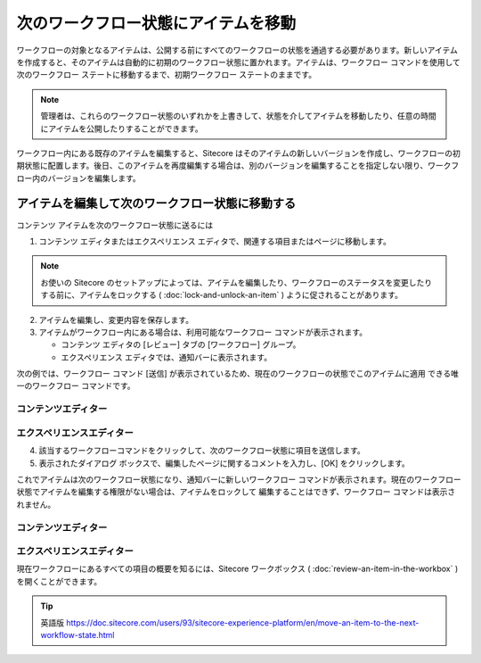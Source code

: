 ###################################################
次のワークフロー状態にアイテムを移動
###################################################

ワークフローの対象となるアイテムは、公開する前にすべてのワークフローの状態を通過する必要があります。新しいアイテムを作成すると、そのアイテムは自動的に初期のワークフロー状態に置かれます。アイテムは、ワークフロー コマンドを使用して次のワークフロー ステートに移動するまで、初期ワークフロー ステートのままです。

.. note:: 管理者は、これらのワークフロー状態のいずれかを上書きして、状態を介してアイテムを移動したり、任意の時間にアイテムを公開したりすることができます。

ワークフロー内にある既存のアイテムを編集すると、Sitecore はそのアイテムの新しいバージョンを作成し、ワークフローの初期状態に配置します。後日、このアイテムを再度編集する場合は、別のバージョンを編集することを指定しない限り、ワークフロー内のバージョンを編集します。

************************************************
アイテムを編集して次のワークフロー状態に移動する
************************************************

コンテンツ アイテムを次のワークフロー状態に送るには

1. コンテンツ エディタまたはエクスペリエンス エディタで、関連する項目またはページに移動します。

.. note:: お使いの Sitecore のセットアップによっては、アイテムを編集したり、ワークフローのステータスを変更したりする前に、アイテムをロックする ( :doc:`lock-and-unlock-an-item` ) ように促されることがあります。

2. アイテムを編集し、変更内容を保存します。

3. アイテムがワークフロー内にある場合は、利用可能なワークフロー コマンドが表示されます。

   * コンテンツ エディタの [レビュー] タブの [ワークフロー] グループ。
   * エクスペリエンス エディタでは、通知バーに表示されます。

次の例では、ワークフロー コマンド [送信] が表示されているため、現在のワークフローの状態でこのアイテムに適用 できる唯一のワークフロー コマンドです。

コンテンツエディター
======================

.. image:: images/15eafd3566ed91.png
   :align: center
   :width: 400px
   :alt: コンテンツエディター

エクスペリエンスエディター
================================

.. image:: images/15eafd3567adf1.png
   :align: center
   :width: 400px
   :alt: エクスペリエンスエディター

4. 該当するワークフローコマンドをクリックして、次のワークフロー状態に項目を送信します。

5. 表示されたダイアログ ボックスで、編集したページに関するコメントを入力し、[OK] をクリックします。

これでアイテムは次のワークフロー状態になり、通知バーに新しいワークフロー コマンドが表示されます。現在のワークフロー状態でアイテムを編集する権限がない場合は、アイテムをロックして 編集することはできず、ワークフロー コマンドは表示されません。

コンテンツエディター
======================

.. image:: images/15eafd3568353c.png
   :align: center
   :width: 400px
   :alt: コンテンツエディター

エクスペリエンスエディター
================================

.. image:: images/15eafd3568b615.png
   :align: center
   :width: 400px
   :alt: エクスペリエンスエディター

現在ワークフローにあるすべての項目の概要を知るには、Sitecore ワークボックス ( :doc:`review-an-item-in-the-workbox` ) を開くことができます。


.. tip:: 英語版 https://doc.sitecore.com/users/93/sitecore-experience-platform/en/move-an-item-to-the-next-workflow-state.html
